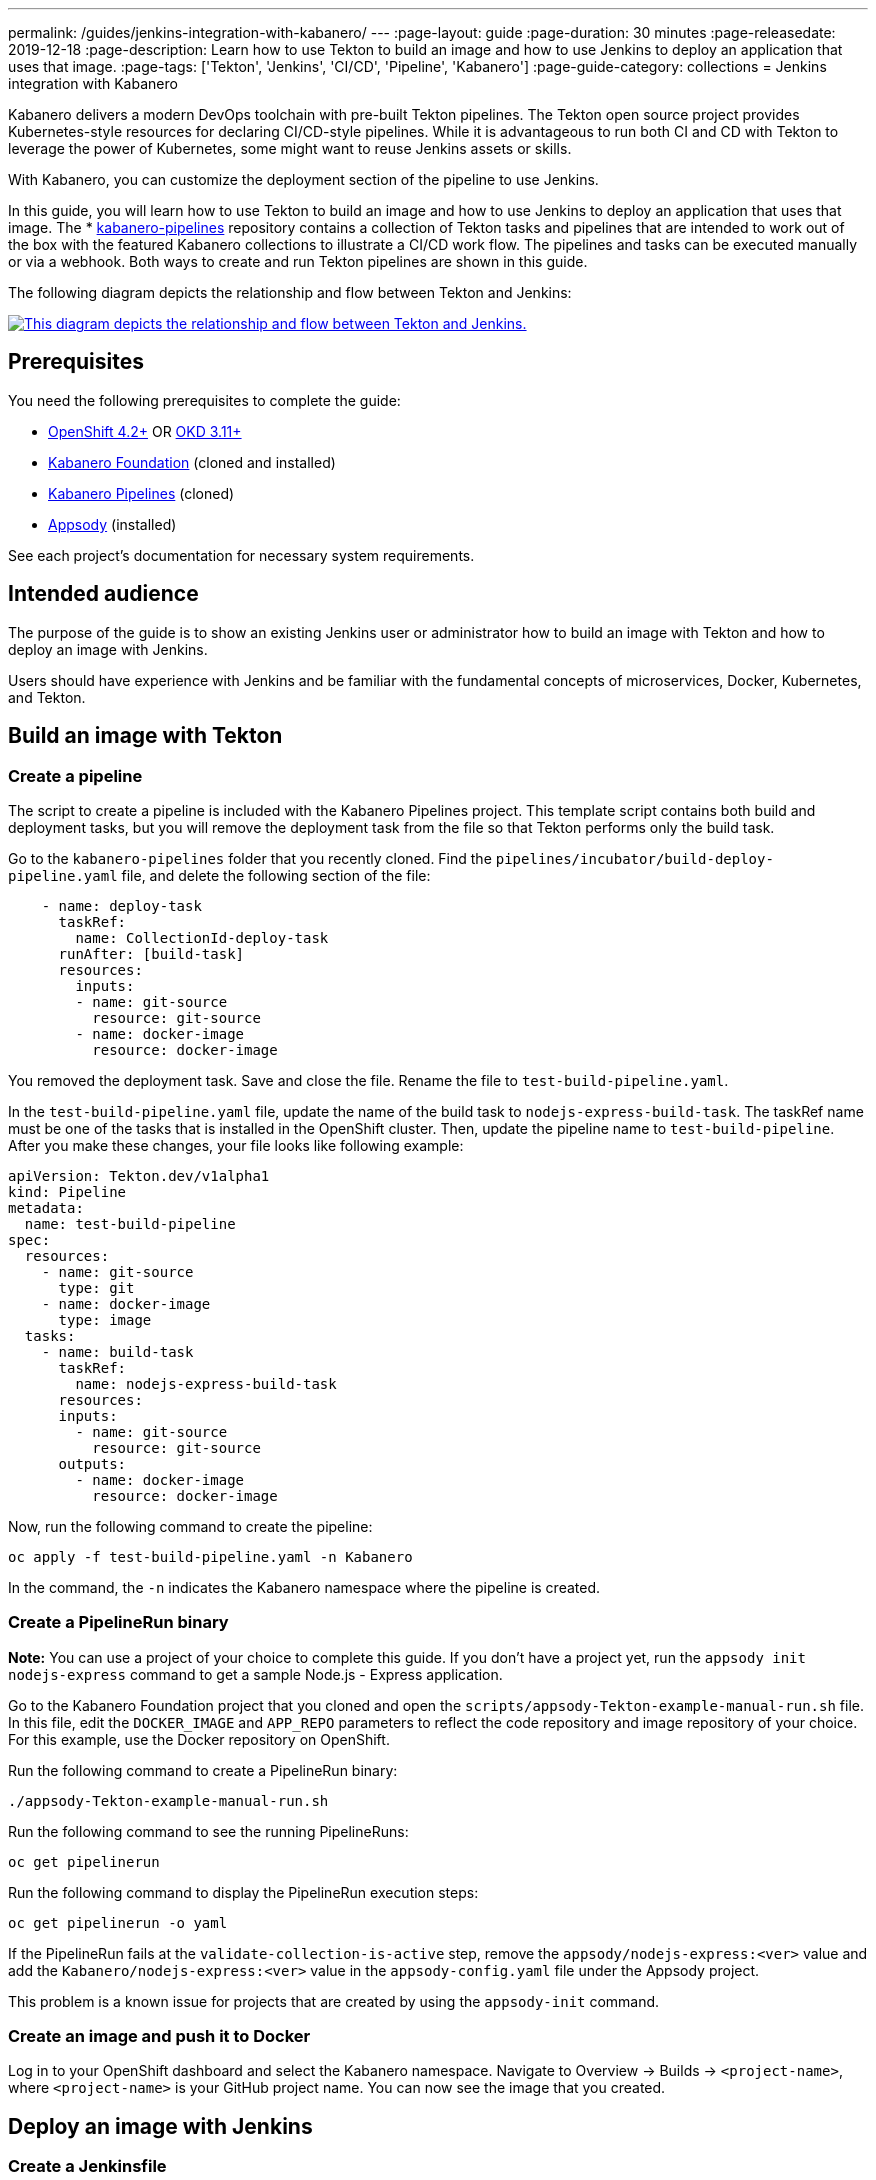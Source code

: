 ---
permalink: /guides/jenkins-integration-with-kabanero/
---
// Copyright 2019 IBM Corporation and others.
//
// Licensed under the Apache License, Version 2.0 (the "License");
// you may not use this file except in compliance with the License.
// You may obtain a copy of the License at
//
// http://www.apache.org/licenses/LICENSE-2.0
//
// Unless required by applicable law or agreed to in writing, software
// distributed under the License is distributed on an "AS IS" BASIS,
// WITHOUT WARRANTIES OR CONDITIONS OF ANY KIND, either express or implied.
// See the License for the specific language governing permissions and
// limitations under the License.
//
:page-layout: guide
:page-duration: 30 minutes
:page-releasedate: 2019-12-18
:page-description: Learn how to use Tekton to build an image and how to use Jenkins to deploy an application that uses that image.
:page-tags: ['Tekton', 'Jenkins', 'CI/CD', 'Pipeline', 'Kabanero']
:page-guide-category: collections
= Jenkins integration with Kabanero

Kabanero delivers a modern DevOps toolchain with pre-built Tekton pipelines. The Tekton open source project provides Kubernetes-style resources for declaring CI/CD-style pipelines. While it is advantageous to run both CI and CD with Tekton to leverage the power of Kubernetes, some might want to reuse Jenkins assets or skills.

With Kabanero, you can customize the deployment section of the pipeline to use Jenkins.

In this guide, you will learn how to use Tekton to build an image and how to use Jenkins to deploy an application that uses that image. The * link:https://github.com/kabanero-io/kabanero-pipelines[kabanero-pipelines] repository contains a collection of Tekton tasks and pipelines that are intended to work out of the box with the featured Kabanero collections to illustrate a CI/CD work flow.
The pipelines and tasks can be executed manually or via a webhook. Both ways to create and run Tekton pipelines are shown in this guide.

The following diagram depicts the relationship and flow between Tekton and Jenkins:

image::/img/guide/jenkins-tekton.png[link="/img/guide/jenkins-tekton.png" alt="This diagram depicts the relationship and flow between Tekton and Jenkins."]

== Prerequisites
You need the following prerequisites to complete the guide:

* link:https://www.openshift.com/products/container-platform[OpenShift 4.2+] OR link:https://www.okd.io/[OKD 3.11+]
* link:https://github.com/Kabanero-io/Kabanero-foundation[Kabanero Foundation] (cloned and installed)
// Kabanero Pipelines
* link:https://github.com/Kabanero-io/Kabanero-pipelines[Kabanero Pipelines] (cloned)
// Appsody Installation
* link:http://appsody.dev[Appsody] (installed)

See each project's documentation for necessary system requirements.

== Intended audience
The purpose of the guide is to show an existing Jenkins user or administrator how to build an image with Tekton and how to deploy an image with Jenkins.

Users should have experience with Jenkins and be familiar with the fundamental concepts of microservices, Docker, Kubernetes, and Tekton.

== Build an image with Tekton

=== Create a pipeline
The script to create a pipeline is included with the Kabanero Pipelines project. This template script contains both build and deployment tasks, but you will remove the deployment task from the file so that Tekton performs only the build task.

Go to the `kabanero-pipelines` folder that you recently cloned. Find the `pipelines/incubator/build-deploy-pipeline.yaml` file, and delete the following section of the file:

[source,yaml]
----
    - name: deploy-task
      taskRef:
        name: CollectionId-deploy-task
      runAfter: [build-task]
      resources:
        inputs:
        - name: git-source
          resource: git-source
        - name: docker-image
          resource: docker-image
----

You removed the deployment task. Save and close the file. Rename the file to `test-build-pipeline.yaml`.

In the `test-build-pipeline.yaml` file, update the name of the build task to `nodejs-express-build-task`. The taskRef name must be one of the tasks that is installed in the OpenShift cluster. Then, update the pipeline name to `test-build-pipeline`. After you make these changes, your file looks like following example:

[source,yaml]
----
apiVersion: Tekton.dev/v1alpha1
kind: Pipeline
metadata:
  name: test-build-pipeline
spec:
  resources:
    - name: git-source
      type: git
    - name: docker-image
      type: image
  tasks:
    - name: build-task
      taskRef:
        name: nodejs-express-build-task
      resources:
      inputs:
        - name: git-source
          resource: git-source
      outputs:
        - name: docker-image
          resource: docker-image
----

Now, run the following command to create the pipeline:
----
oc apply -f test-build-pipeline.yaml -n Kabanero
----

In the command, the `-n` indicates the Kabanero namespace where the pipeline is created.

=== Create a PipelineRun binary
*Note:* You can use a project of your choice to complete this guide. If you don’t have a project yet, run the `appsody init nodejs-express` command to get a sample Node.js - Express application.

Go to the Kabanero Foundation project that you cloned and open the `scripts/appsody-Tekton-example-manual-run.sh` file. In this file, edit the `DOCKER_IMAGE` and `APP_REPO` parameters to reflect the code repository and image repository of your choice. For this example, use the Docker repository on OpenShift.

Run the following command to create a PipelineRun binary:
----
./appsody-Tekton-example-manual-run.sh
----

Run the following command to see the running PipelineRuns:
----
oc get pipelinerun
----

Run the following command to display the PipelineRun execution steps:
----
oc get pipelinerun -o yaml
----

If the PipelineRun fails at the `validate-collection-is-active` step, remove the `appsody/nodejs-express:<ver>` value and add the `Kabanero/nodejs-express:<ver>` value in the `appsody-config.yaml` file under the Appsody project.

This problem is a known issue for projects that are created by using the `appsody-init` command.

=== Create an image and push it to Docker
Log in to your OpenShift dashboard and select the Kabanero namespace. Navigate to Overview -> Builds -> `<project-name>`, where `<project-name>` is your GitHub project name. You can now see the image that you created.

== Deploy an image with Jenkins

=== Create a Jenkinsfile
Use the Jenkinsfile template from the reference section of this guide, and change the Docker Hub source to your own image repository. Push this Jenkinsfile to your GitHub repository in the root location.

=== Create a deploy file
On your local environment where Appsody is installed, go to your project folder and run the following command to generate an `app-deploy.yaml` file:
----
appsody-deploy –-generate-only
----

Other tools, including Jenkins, can use this file for application deployment. Commit and push this file to the root of your project. Jenkins creates the `AppsodyApplication` resource in the OpenShift cluster and uses Appsody to deploy the application by using `app-deploy.yaml` file.

=== Create a Jenkins project and pipeline
Create a Jenkins (Ephemeral) instance from the OpenShift Catalog. Create a project and specify GitHub as the source. Provide your GitHub account and repository details and choose multi-branch pipeline creation. Jenkins automatically detects the Jenkinsfile in your GitHub repository and starts the deployment process.

=== Verify deployment
Go to Application -> Deployment in your OpenShift portal to see the successful deployment. You can also see the URL of running application by going to Application -> Deployment -> Routes.

== Reference
* The following file is a sample Jenkinsfile that you can use to set up your initial Jenkinsfile for the guide:
----
podTemplate(label: 'label', cloud: 'openshift', serviceAccount: 'appsody-sa', containers: [
    containerTemplate(name: 'kubectl', image: 'lachlanevenson/k8s-kubectl', ttyEnabled: true, command: 'cat')
  ]){
    node('label') {
        stage('Deploy') {
            container('kubectl') {
                checkout scm
                sh 'sed -i -e \'s#applicationImage: .*$#applicationImage: docker-registry.default.svc:5000/Kabanero/project1#g\' app-deploy.yaml'
                sh 'cat app-deploy.yaml'
                sh 'find . -name app-deploy.yaml -type f|xargs kubectl apply -f'
            }
        }
    }
}
----
* This guide has been tested on the following product versions: OpenShift 4.2 Platform, Kabanero Foundation 0.3.1, Tekton 0.7, Jenkins ver. 2.176.3
